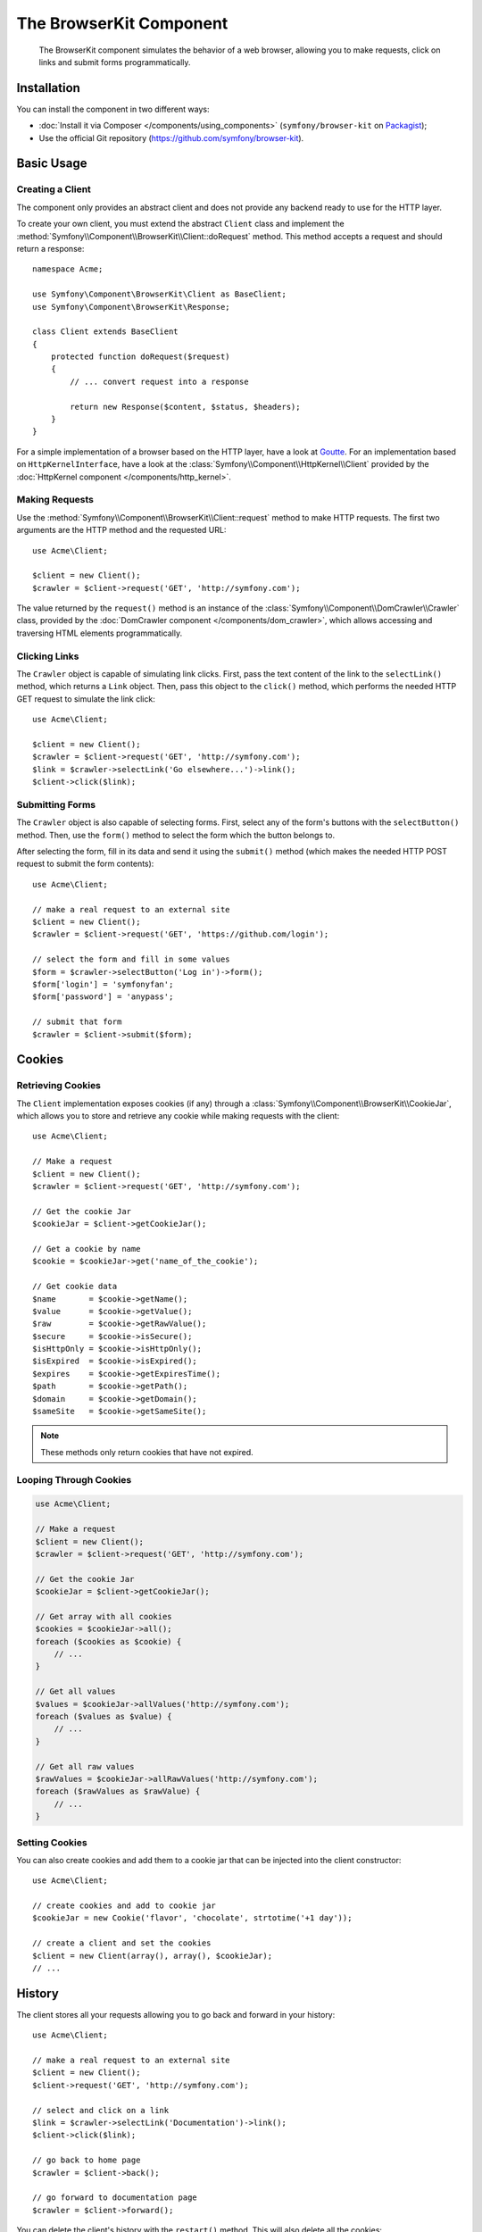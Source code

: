.. index::
   single: BrowserKit
   single: Components; BrowserKit

The BrowserKit Component
========================

    The BrowserKit component simulates the behavior of a web browser, allowing
    you to make requests, click on links and submit forms programmatically.

Installation
------------

You can install the component in two different ways:

* :doc:`Install it via Composer </components/using_components>`
  (``symfony/browser-kit`` on `Packagist`_);
* Use the official Git repository (https://github.com/symfony/browser-kit).

Basic Usage
-----------

Creating a Client
~~~~~~~~~~~~~~~~~

The component only provides an abstract client and does not provide any backend
ready to use for the HTTP layer.

To create your own client, you must extend the abstract ``Client`` class and
implement the :method:`Symfony\\Component\\BrowserKit\\Client::doRequest` method.
This method accepts a request and should return a response::

    namespace Acme;

    use Symfony\Component\BrowserKit\Client as BaseClient;
    use Symfony\Component\BrowserKit\Response;

    class Client extends BaseClient
    {
        protected function doRequest($request)
        {
            // ... convert request into a response

            return new Response($content, $status, $headers);
        }
    }

For a simple implementation of a browser based on the HTTP layer, have a look
at `Goutte`_. For an implementation based on ``HttpKernelInterface``, have
a look at the :class:`Symfony\\Component\\HttpKernel\\Client` provided by
the :doc:`HttpKernel component </components/http_kernel>`.

Making Requests
~~~~~~~~~~~~~~~

Use the :method:`Symfony\\Component\\BrowserKit\\Client::request` method to
make HTTP requests. The first two arguments are the HTTP method and the requested
URL::

    use Acme\Client;

    $client = new Client();
    $crawler = $client->request('GET', 'http://symfony.com');

The value returned by the ``request()`` method is an instance of the
:class:`Symfony\\Component\\DomCrawler\\Crawler` class, provided by the
:doc:`DomCrawler component </components/dom_crawler>`, which allows accessing
and traversing HTML elements programmatically.

Clicking Links
~~~~~~~~~~~~~~

The ``Crawler`` object is capable of simulating link clicks. First, pass the
text content of the link to the ``selectLink()`` method, which returns a
``Link`` object. Then, pass this object to the ``click()`` method, which
performs the needed HTTP GET request to simulate the link click::

    use Acme\Client;

    $client = new Client();
    $crawler = $client->request('GET', 'http://symfony.com');
    $link = $crawler->selectLink('Go elsewhere...')->link();
    $client->click($link);

Submitting Forms
~~~~~~~~~~~~~~~~

The ``Crawler`` object is also capable of selecting forms. First, select any of
the form's buttons with the ``selectButton()`` method. Then, use the ``form()``
method to select the form which the button belongs to.

After selecting the form, fill in its data and send it using the ``submit()``
method (which makes the needed HTTP POST request to submit the form contents)::

    use Acme\Client;

    // make a real request to an external site
    $client = new Client();
    $crawler = $client->request('GET', 'https://github.com/login');

    // select the form and fill in some values
    $form = $crawler->selectButton('Log in')->form();
    $form['login'] = 'symfonyfan';
    $form['password'] = 'anypass';

    // submit that form
    $crawler = $client->submit($form);

Cookies
-------

Retrieving Cookies
~~~~~~~~~~~~~~~~~~

The ``Client`` implementation exposes cookies (if any) through a
:class:`Symfony\\Component\\BrowserKit\\CookieJar`, which allows you to store and
retrieve any cookie while making requests with the client::

    use Acme\Client;

    // Make a request
    $client = new Client();
    $crawler = $client->request('GET', 'http://symfony.com');

    // Get the cookie Jar
    $cookieJar = $client->getCookieJar();

    // Get a cookie by name
    $cookie = $cookieJar->get('name_of_the_cookie');

    // Get cookie data
    $name       = $cookie->getName();
    $value      = $cookie->getValue();
    $raw        = $cookie->getRawValue();
    $secure     = $cookie->isSecure();
    $isHttpOnly = $cookie->isHttpOnly();
    $isExpired  = $cookie->isExpired();
    $expires    = $cookie->getExpiresTime();
    $path       = $cookie->getPath();
    $domain     = $cookie->getDomain();
    $sameSite   = $cookie->getSameSite();

.. note::

    These methods only return cookies that have not expired.

Looping Through Cookies
~~~~~~~~~~~~~~~~~~~~~~~

.. code-block:: php

    use Acme\Client;

    // Make a request
    $client = new Client();
    $crawler = $client->request('GET', 'http://symfony.com');

    // Get the cookie Jar
    $cookieJar = $client->getCookieJar();

    // Get array with all cookies
    $cookies = $cookieJar->all();
    foreach ($cookies as $cookie) {
        // ...
    }

    // Get all values
    $values = $cookieJar->allValues('http://symfony.com');
    foreach ($values as $value) {
        // ...
    }

    // Get all raw values
    $rawValues = $cookieJar->allRawValues('http://symfony.com');
    foreach ($rawValues as $rawValue) {
        // ...
    }

Setting Cookies
~~~~~~~~~~~~~~~

You can also create cookies and add them to a cookie jar that can be injected
into the client constructor::

    use Acme\Client;

    // create cookies and add to cookie jar
    $cookieJar = new Cookie('flavor', 'chocolate', strtotime('+1 day'));

    // create a client and set the cookies
    $client = new Client(array(), array(), $cookieJar);
    // ...

History
-------

The client stores all your requests allowing you to go back and forward in your
history::

    use Acme\Client;

    // make a real request to an external site
    $client = new Client();
    $client->request('GET', 'http://symfony.com');

    // select and click on a link
    $link = $crawler->selectLink('Documentation')->link();
    $client->click($link);

    // go back to home page
    $crawler = $client->back();

    // go forward to documentation page
    $crawler = $client->forward();

You can delete the client's history with the ``restart()`` method. This will
also delete all the cookies::

    use Acme\Client;

    // make a real request to an external site
    $client = new Client();
    $client->request('GET', 'http://symfony.com');

    // delete history
    $client->restart();

Learn more
----------

* :doc:`/testing`
* :doc:`/components/css_selector`
* :doc:`/components/dom_crawler`

.. _`Packagist`: https://packagist.org/packages/symfony/browser-kit
.. _`Goutte`: https://github.com/fabpot/Goutte
